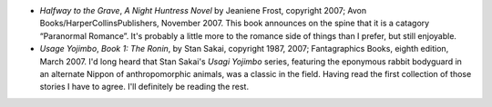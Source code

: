 .. title: Recent Reading
.. slug: 2008-01-31
.. date: 2008-01-31 00:00:00 UTC-05:00
.. tags: old blog,recent reading
.. category: oldblog
.. link: 
.. description: 
.. type: text


+ *Halfway to the Grave*, *A Night Huntress Novel* by Jeaniene Frost,
  copyright 2007; Avon Books/HarperCollinsPublishers, November 2007.
  This book announces on the spine that it is a catagory “Paranormal
  Romance”. It's probably a little more to the romance side of things
  than I prefer, but still enjoyable.
+ *Usage Yojimbo*, *Book 1: The Ronin*, by Stan Sakai, copyright 1987,
  2007; Fantagraphics Books, eighth edition, March 2007. I'd long heard
  that Stan Sakai's *Usagi Yojimbo* series, featuring the eponymous
  rabbit bodyguard in an alternate Nippon of anthropomorphic animals,
  was a classic in the field. Having read the first collection of those
  stories I have to agree. I'll definitely be reading the rest.
